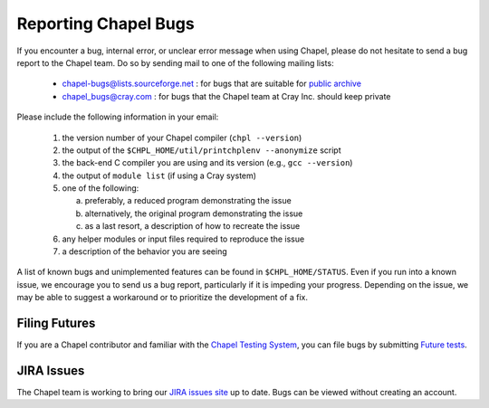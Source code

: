 .. _readme-bugs:

=====================
Reporting Chapel Bugs
=====================

If you encounter a bug, internal error, or unclear error message when
using Chapel, please do not hesitate to send a bug report to the
Chapel team.  Do so by sending mail to one of the following mailing
lists:

  * chapel-bugs@lists.sourceforge.net : for bugs that are suitable for `public archive <https://sourceforge.net/p/chapel/mailman/chapel-bugs/>`_
  * chapel_bugs@cray.com              : for bugs that the Chapel team at Cray Inc. should keep private

Please include the following information in your email:

  1. the version number of your Chapel compiler (``chpl --version``)
  2. the output of the ``$CHPL_HOME/util/printchplenv --anonymize`` script
  3. the back-end C compiler you are using and its version (e.g., ``gcc --version``)
  4. the output of ``module list`` (if using a Cray system)
  5. one of the following:

     a) preferably, a reduced program demonstrating the issue
     b) alternatively, the original program demonstrating the issue
     c) as a last resort, a description of how to recreate the issue

  6. any helper modules or input files required to reproduce the issue
  7. a description of the behavior you are seeing

A list of known bugs and unimplemented features can be found in
``$CHPL_HOME/STATUS``.  Even if you run into a known issue, we
encourage you to send us a bug report, particularly if it is impeding
your progress.  Depending on the issue, we may be able to suggest a
workaround or to prioritize the development of a fix.


Filing Futures
--------------

If you are a Chapel contributor and familiar with the `Chapel Testing
System`_, you can file bugs by submitting `Future tests`_.

.. _Chapel testing system: https://github.com/chapel-lang/chapel/blob/master/doc/developer/bestPractices/TestSystem.rst
.. _Future tests: https://github.com/chapel-lang/chapel/blob/master/doc/developer/bestPractices/TestSystem.rst#user-content-futures-a-mechanism-for-tracking-bugs-feature-requests-etc


JIRA Issues
-----------

The Chapel team is working to bring our `JIRA issues site`_ up to
date. Bugs can be viewed without creating an account.

.. _JIRA issues site: https://chapel.atlassian.net/projects/CHAPEL/issues/
